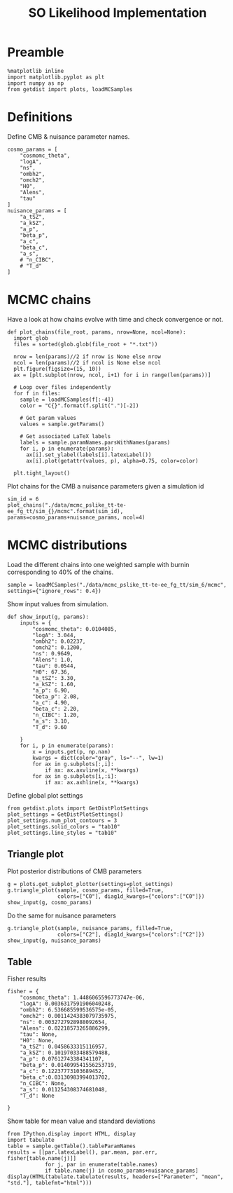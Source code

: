 #+TITLE: SO Likelihood Implementation

* Preamble
#+BEGIN_SRC ipython :session :results none
  %matplotlib inline
  import matplotlib.pyplot as plt
  import numpy as np
  from getdist import plots, loadMCSamples
#+END_SRC

* Definitions
Define CMB & nuisance parameter names.
#+BEGIN_SRC ipython :session :results none
  cosmo_params = [
      "cosmomc_theta",
      "logA",
      "ns",
      "ombh2",
      "omch2",
      "H0",
      "Alens",
      "tau"
  ]
  nuisance_params = [
      "a_tSZ",
      "a_kSZ",
      "a_p",
      "beta_p",
      "a_c",
      "beta_c",
      "a_s",
      # "n_CIBC",
      # "T_d"
  ]
#+END_SRC

* MCMC chains
Have a look at how chains evolve with time and check convergence or not.

#+BEGIN_SRC ipython :session :results none
  def plot_chains(file_root, params, nrow=None, ncol=None):
    import glob
    files = sorted(glob.glob(file_root + "*.txt"))

    nrow = len(params)//2 if nrow is None else nrow
    ncol = len(params)//2 if ncol is None else ncol
    plt.figure(figsize=(15, 10))
    ax = [plt.subplot(nrow, ncol, i+1) for i in range(len(params))]

    # Loop over files independently
    for f in files:
      sample = loadMCSamples(f[:-4])
      color = "C{}".format(f.split(".")[-2])

      # Get param values
      values = sample.getParams()

      # Get associated LaTeX labels
      labels = sample.paramNames.parsWithNames(params)
      for i, p in enumerate(params):
        ax[i].set_ylabel(labels[i].latexLabel())
        ax[i].plot(getattr(values, p), alpha=0.75, color=color)

    plt.tight_layout()
#+END_SRC

Plot chains for the CMB a nuisance parameters given a simulation id
#+BEGIN_SRC ipython :session :results raw drawer
  sim_id = 6
  plot_chains("./data/mcmc_pslike_tt-te-ee_fg_tt/sim_{}/mcmc".format(sim_id), params=cosmo_params+nuisance_params, ncol=4)
#+END_SRC

#+RESULTS:
:results:
# Out[111]:
[[file:./obipy-resources/tZoE2K.png]]
:end:

* MCMC distributions

Load the different chains into one weighted sample with burnin corresponding to 40% of the chains.
#+BEGIN_SRC ipython :session :results none
  sample = loadMCSamples("./data/mcmc_pslike_tt-te-ee_fg_tt/sim_6/mcmc", settings={"ignore_rows": 0.4})
#+END_SRC

Show input values from simulation.
#+BEGIN_SRC ipython :session :results none
  def show_input(g, params):
      inputs = {
          "cosmomc_theta": 0.0104085,
          "logA": 3.044,
          "ombh2": 0.02237,
          "omch2": 0.1200,
          "ns": 0.9649,
          "Alens": 1.0,
          "tau": 0.0544,
          "H0": 67.36,
          "a_tSZ": 3.30,
          "a_kSZ": 1.60,
          "a_p": 6.90,
          "beta_p": 2.08,
          "a_c": 4.90,
          "beta_c": 2.20,
          "n_CIBC": 1.20,
          "a_s": 3.10,
          "T_d": 9.60

      }
      for i, p in enumerate(params):
          x = inputs.get(p, np.nan)
          kwargs = dict(color="gray", ls="--", lw=1)
          for ax in g.subplots[:,i]:
              if ax: ax.axvline(x, **kwargs)
          for ax in g.subplots[i,:i]:
              if ax: ax.axhline(x, **kwargs)
#+END_SRC

Define global plot settings
#+BEGIN_SRC ipython :session :results none
    from getdist.plots import GetDistPlotSettings
    plot_settings = GetDistPlotSettings()
    plot_settings.num_plot_contours = 3
    plot_settings.solid_colors = "tab10"
    plot_settings.line_styles = "tab10"
#+END_SRC

** Triangle plot

Plot posterior distributions of CMB parameters
#+BEGIN_SRC ipython :session :results raw drawer
  g = plots.get_subplot_plotter(settings=plot_settings)
  g.triangle_plot(sample, cosmo_params, filled=True,
                  colors=["C0"], diag1d_kwargs={"colors":["C0"]})
  show_input(g, cosmo_params)
#+END_SRC

#+RESULTS:
:results:
# Out[116]:
[[file:./obipy-resources/ViiJfR.png]]
:end:

Do the same for nuisance parameters
#+BEGIN_SRC ipython :session :results raw drawer
  g.triangle_plot(sample, nuisance_params, filled=True,
                  colors=["C2"], diag1d_kwargs={"colors":["C2"]})
  show_input(g, nuisance_params)
#+END_SRC

#+RESULTS:
:results:
# Out[118]:
[[file:./obipy-resources/zCDkz2.png]]
:end:

** Table
Fisher results
#+BEGIN_SRC ipython :session :results none
  fisher = {
      "cosmomc_theta": 1.4486065596773747e-06,
      "logA": 0.0036317591906040248,
      "ombh2": 6.536685599536575e-05,
      "omch2": 0.0011424383079735975,
      "ns": 0.0032727928988092654,
      "Alens": 0.02218573265886299,
      "tau": None,
      "H0": None,
      "a_tSZ": 0.0458633315116957,
      "a_kSZ": 0.10197033488579488,
      "a_p": 0.07612743384341107,
      "beta_p": 0.014099541556253719,
      "a_c": 0.12237773103689452,
      "beta_c":0.03130983994013702,
      "n_CIBC": None,
      "a_s": 0.011254308374681048,
      "T_d": None

  }
#+END_SRC

Show table for mean value and standard deviations
#+BEGIN_SRC ipython :session :results none
  from IPython.display import HTML, display
  import tabulate
  table = sample.getTable().tableParamNames
  results = [[par.latexLabel(), par.mean, par.err, fisher[table.name(j)]]
              for j, par in enumerate(table.names)
              if table.name(j) in cosmo_params+nuisance_params]
  display(HTML(tabulate.tabulate(results, headers=["Parameter", "mean", "std."], tablefmt="html")))
#+END_SRC

*** Org table                                                    :noexport:
#+BEGIN_SRC ipython :session :results raw output
  print(tabulate.tabulate(results, headers=["Parameter", "mean", "std.", "fisher"], tablefmt="orgtbl"))
#+END_SRC

#+RESULTS:
| Parameter                    |      mean |        std. |      fisher |
|------------------------------+-----------+-------------+-------------|
| $\theta_\mathrm{MC}$         | 0.0104095 | 6.22321e-07 | 1.44861e-06 |
| $\log(10^{10} A_\mathrm{s})$ |   3.06035 |   0.0175271 |  0.00363176 |
| $n_\mathrm{s}$               |  0.963585 |  0.00171811 |  0.00327279 |
| $\Omega_\mathrm{b}h^2$       | 0.0223613 | 6.66206e-05 | 6.53669e-05 |
| $\Omega_\mathrm{c}h^2$       |  0.120044 | 0.000273744 |  0.00114244 |
| $A_\mathrm{L}$               |  0.996998 |   0.0170252 |   0.0221857 |
| $\tau_\mathrm{reio}$         | 0.0621519 |  0.00893131 |             |
| $a_\mathrm{tSZ}$             |   3.26555 |   0.0369705 |   0.0458633 |
| $a_\mathrm{kSZ}$             |   1.65167 |    0.108337 |     0.10197 |
| $a_p$                        |   7.02611 |    0.100917 |   0.0761274 |
| $\beta_p$                    |   2.06093 |   0.0202256 |   0.0140995 |
| $a_c$                        |    4.7732 |   0.0845655 |    0.122378 |
| $\beta_c$                    |    2.2315 |   0.0287249 |   0.0313098 |
| $a_s$                        |   3.12177 |    0.006544 |   0.0112543 |
| $H_0$                        |   67.3453 |    0.133886 |             |
